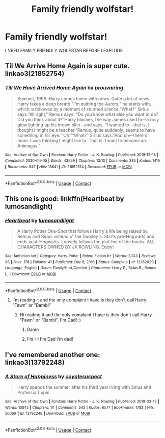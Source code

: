 #+TITLE: Family friendly wolfstar!

* Family friendly wolfstar!
:PROPERTIES:
:Author: Kittenlover58
:Score: 0
:DateUnix: 1613334525.0
:DateShort: 2021-Feb-14
:FlairText: Request
:END:
I NEED FAMILY FRIENDLY WOLFSTAR BEFORE I EXPLODE


** Til We Arrive Home Again is super cute. linkao3(21852754)
:PROPERTIES:
:Author: hrmdurr
:Score: 2
:DateUnix: 1613344300.0
:DateShort: 2021-Feb-15
:END:

*** [[https://archiveofourown.org/works/21852754][*/Till We Have Arrived Home Again/*]] by [[https://www.archiveofourown.org/users/prouvairing/pseuds/prouvairing][/prouvairing/]]

#+begin_quote
  Summer, 1999. Harry comes home with news. Quite a lot of news. Harry takes a deep breath.“I'm quitting the Aurors,” he starts with, which is followed by a moment of stunned silence.“What?” Sirius says.“All right," Remus says. “Do you know what else you want to do? Did you think about it?”Harry blushes, the way James used to---a rosy glow lighting up his brown skin---and says, “I wanted to---that is, I thought I might be a teacher.”Remus, quite suddenly, seems to have something in his eye. "Oh."“What?” Sirius says.“And uh---there's more. I was thinking I might like to. That is. I want to become an Animagus.”
#+end_quote

^{/Site/:} ^{Archive} ^{of} ^{Our} ^{Own} ^{*|*} ^{/Fandom/:} ^{Harry} ^{Potter} ^{-} ^{J.} ^{K.} ^{Rowling} ^{*|*} ^{/Published/:} ^{2019-12-18} ^{*|*} ^{/Completed/:} ^{2020-04-05} ^{*|*} ^{/Words/:} ^{43559} ^{*|*} ^{/Chapters/:} ^{13/13} ^{*|*} ^{/Comments/:} ^{335} ^{*|*} ^{/Kudos/:} ^{1419} ^{*|*} ^{/Bookmarks/:} ^{547} ^{*|*} ^{/Hits/:} ^{13641} ^{*|*} ^{/ID/:} ^{21852754} ^{*|*} ^{/Download/:} ^{[[https://archiveofourown.org/downloads/21852754/Till%20We%20Have%20Arrived.epub?updated_at=1586105759][EPUB]]} ^{or} ^{[[https://archiveofourown.org/downloads/21852754/Till%20We%20Have%20Arrived.mobi?updated_at=1586105759][MOBI]]}

--------------

*FanfictionBot*^{2.0.0-beta} | [[https://github.com/FanfictionBot/reddit-ffn-bot/wiki/Usage][Usage]] | [[https://www.reddit.com/message/compose?to=tusing][Contact]]
:PROPERTIES:
:Author: FanfictionBot
:Score: 1
:DateUnix: 1613344318.0
:DateShort: 2021-Feb-15
:END:


** This one is good: linkffn(Heartbeat by lumosandlight)
:PROPERTIES:
:Author: jacdot
:Score: 1
:DateUnix: 1613398227.0
:DateShort: 2021-Feb-15
:END:

*** [[https://www.fanfiction.net/s/12262029/1/][*/Heartbeat/*]] by [[https://www.fanfiction.net/u/8376389/lumosandlight][/lumosandlight/]]

#+begin_quote
  A Harry Potter One-Shot that follows Harry's life being raised by Remus and Sirius instead of the Dursley's. Starts pre-Hogwarts and ends post-Hogwarts. Loosely follows the plot line of the books. ALL CHARACTERS OWNED BY JK ROWLING. Enjoy!
#+end_quote

^{/Site/:} ^{fanfiction.net} ^{*|*} ^{/Category/:} ^{Harry} ^{Potter} ^{*|*} ^{/Rated/:} ^{Fiction} ^{K+} ^{*|*} ^{/Words/:} ^{3,743} ^{*|*} ^{/Reviews/:} ^{33} ^{*|*} ^{/Favs/:} ^{178} ^{*|*} ^{/Follows/:} ^{41} ^{*|*} ^{/Published/:} ^{Dec} ^{6,} ^{2016} ^{*|*} ^{/Status/:} ^{Complete} ^{*|*} ^{/id/:} ^{12262029} ^{*|*} ^{/Language/:} ^{English} ^{*|*} ^{/Genre/:} ^{Family/Hurt/Comfort} ^{*|*} ^{/Characters/:} ^{Harry} ^{P.,} ^{Sirius} ^{B.,} ^{Remus} ^{L.} ^{*|*} ^{/Download/:} ^{[[http://www.ff2ebook.com/old/ffn-bot/index.php?id=12262029&source=ff&filetype=epub][EPUB]]} ^{or} ^{[[http://www.ff2ebook.com/old/ffn-bot/index.php?id=12262029&source=ff&filetype=mobi][MOBI]]}

--------------

*FanfictionBot*^{2.0.0-beta} | [[https://github.com/FanfictionBot/reddit-ffn-bot/wiki/Usage][Usage]] | [[https://www.reddit.com/message/compose?to=tusing][Contact]]
:PROPERTIES:
:Author: FanfictionBot
:Score: 1
:DateUnix: 1613398254.0
:DateShort: 2021-Feb-15
:END:

**** I'm reading it and the only complaint I have is they don't call Harry "Fawn" or "Bambi"
:PROPERTIES:
:Author: Kittenlover58
:Score: 1
:DateUnix: 1613399789.0
:DateShort: 2021-Feb-15
:END:

***** Hi reading it and the only complaint I have is they don't call Harry "Fawn" or "Bambi", I'm Dad! :)
:PROPERTIES:
:Author: dadbot_3000
:Score: 3
:DateUnix: 1613399800.0
:DateShort: 2021-Feb-15
:END:

****** Damn
:PROPERTIES:
:Author: Kittenlover58
:Score: 1
:DateUnix: 1613400178.0
:DateShort: 2021-Feb-15
:END:


****** I'm Hi I'm Dad I'm dad!
:PROPERTIES:
:Author: Kittenlover58
:Score: 1
:DateUnix: 1613400343.0
:DateShort: 2021-Feb-15
:END:


** I've remembered another one: linkao3(13792248)
:PROPERTIES:
:Author: jacdot
:Score: 1
:DateUnix: 1613484263.0
:DateShort: 2021-Feb-16
:END:

*** [[https://archiveofourown.org/works/13792248][*/A Store of Happiness/*]] by [[https://www.archiveofourown.org/users/coyotesuspect/pseuds/coyotesuspect][/coyotesuspect/]]

#+begin_quote
  Harry spends the summer after his third year living with Sirius and Professor Lupin.
#+end_quote

^{/Site/:} ^{Archive} ^{of} ^{Our} ^{Own} ^{*|*} ^{/Fandom/:} ^{Harry} ^{Potter} ^{-} ^{J.} ^{K.} ^{Rowling} ^{*|*} ^{/Published/:} ^{2018-03-12} ^{*|*} ^{/Words/:} ^{10845} ^{*|*} ^{/Chapters/:} ^{1/1} ^{*|*} ^{/Comments/:} ^{543} ^{*|*} ^{/Kudos/:} ^{6577} ^{*|*} ^{/Bookmarks/:} ^{1783} ^{*|*} ^{/Hits/:} ^{50069} ^{*|*} ^{/ID/:} ^{13792248} ^{*|*} ^{/Download/:} ^{[[https://archiveofourown.org/downloads/13792248/A%20Store%20of%20Happiness.epub?updated_at=1596497526][EPUB]]} ^{or} ^{[[https://archiveofourown.org/downloads/13792248/A%20Store%20of%20Happiness.mobi?updated_at=1596497526][MOBI]]}

--------------

*FanfictionBot*^{2.0.0-beta} | [[https://github.com/FanfictionBot/reddit-ffn-bot/wiki/Usage][Usage]] | [[https://www.reddit.com/message/compose?to=tusing][Contact]]
:PROPERTIES:
:Author: FanfictionBot
:Score: 1
:DateUnix: 1613484279.0
:DateShort: 2021-Feb-16
:END:
